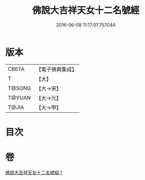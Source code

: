 #+TITLE: 佛說大吉祥天女十二名號經 
#+DATE: 2016-06-08 11:17:07.757044

* 版本
 |     CBETA|【電子佛典集成】|
 |         T|【大】     |
 |    T@SONG|【大→宋】   |
 |    T@YUAN|【大→元】   |
 |     T@JIA|【大→甲】   |

* 目次

* 卷
[[file:KR6j0481_001.txt][佛說大吉祥天女十二名號經 1]]

